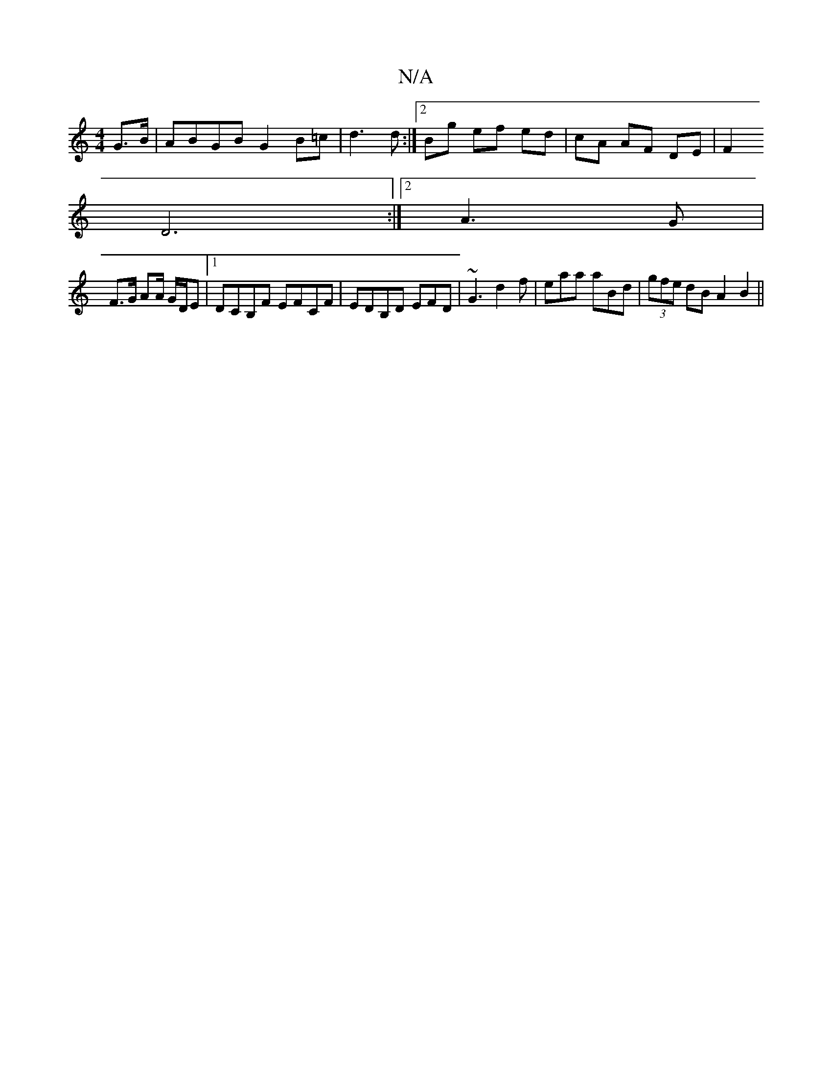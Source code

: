 X:1
T:N/A
M:4/4
R:N/A
K:Cmajor
G>B | ABGB G2 B=c | d3 d :|[2 Bg ef ed|cA AF DE|F2 
D6 :|[2 A3 G |
F>G AA/ G/D/E |1 DCB,F EFCF | EDB,D EFD | ~G3 d2f | eaa aBd | (3gfe dB A2 B2 ||

A2 GA EG | AF D2 d2 | cB GA |[1 c2 B2 DEFG| EFDG ECa